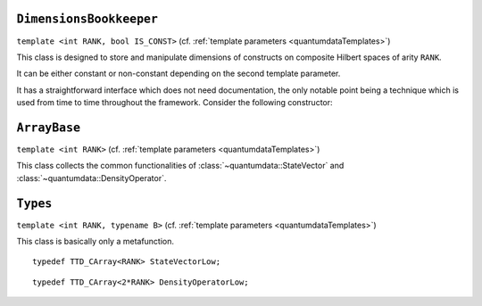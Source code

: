 **************************
``DimensionsBookkeeper``
**************************

.. py:module:: DimensionsBookkeeper.h
   :synopsis: Defines DimensionsBookkeeper


.. class:: DimensionsBookkeeper

  ``template <int RANK, bool IS_CONST>`` (cf. :ref:`template parameters <quantumdataTemplates>`)

  This class is designed to store and manipulate dimensions of constructs on composite Hilbert spaces of arity ``RANK``.

  It can be either constant or non-constant depending on the second template parameter.

  It has a straightforward interface which does not need documentation, the only notable point being a technique which is used from time to time throughout the framework. Consider the following constructor:

  .. function:: explicit DimensionsBookkeeper(mpl::bool_<IS_CONST> is_const = mpl::constant_false)

    The aim of the dummy argument with a default value---which creates a nonsensical function signature in the case when ``IS_CONST`` is ``true``---is that this constructor only compiles in the case when ``IS_CONST`` is ``false`` because it is only in the non-constant case that we allow default construction of the class. Since from a template only such parts are compiled as are actually used, a client can use the class in the case when ``IS_CONST`` is ``true`` without problems, getting a compile-time error only when trying to default-construct such an object.

  .. type:: Dimensions

    ::

      typedef TTD_ExtTiny<RANK> Dimensions;


**************
``ArrayBase``
**************


.. py:module:: ArrayBase.h
   :synopsis: Defines ArrayBase in namespace quantumdata

.. class:: quantumdata::ArrayBase

  ``template <int RANK>`` (cf. :ref:`template parameters <quantumdataTemplates>`)

  This class collects the common functionalities of :class:`~quantumdata::StateVector` and :class:`~quantumdata::DensityOperator`.

**********
``Types``
**********

.. py:module:: Types.h
   :synopsis: Defines the metafunction Types in namespace quantumdata

.. class:: quantumdata::Types

  ``template <int RANK, typename B>`` (cf. :ref:`template parameters <quantumdataTemplates>`)

  This class is basically only a metafunction.

  .. type:: StateVectorLow

  ::

    typedef TTD_CArray<RANK> StateVectorLow;

  .. type:: DensityOperatorLow

  ::

    typedef TTD_CArray<2*RANK> DensityOperatorLow;

